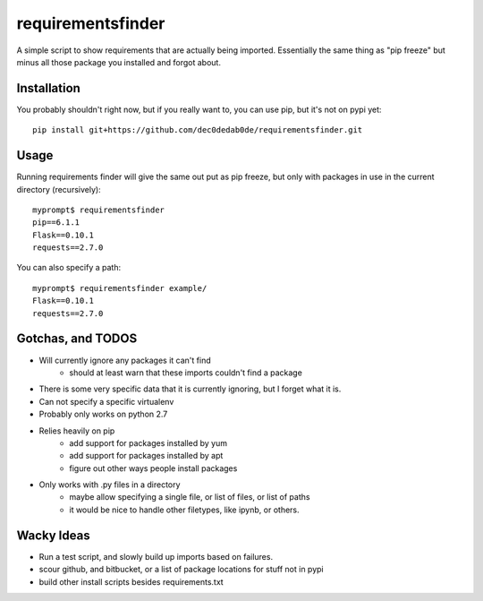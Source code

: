 requirementsfinder
==================

A simple script to show requirements that are actually being imported.
Essentially the same thing as "pip freeze" but minus all those package you
installed and forgot about.

============
Installation
============

You probably shouldn't right now, but if you really want to, you can use pip, but it's not on pypi yet::

    pip install git+https://github.com/dec0dedab0de/requirementsfinder.git

=====
Usage
=====

Running requirements finder will give the same out put as pip freeze, but
only with packages in use in the current directory (recursively)::

    myprompt$ requirementsfinder
    pip==6.1.1
    Flask==0.10.1
    requests==2.7.0


You can also specify a path::

    myprompt$ requirementsfinder example/
    Flask==0.10.1
    requests==2.7.0

==================
Gotchas, and TODOS
==================

- Will currently ignore any packages it can't find
    - should at least warn that these imports couldn't find a package
- There is some very specific data that it is currently ignoring, but I forget what it is.
- Can not specify a specific virtualenv
- Probably only works on python 2.7
- Relies heavily on pip
    - add support for packages installed by yum
    - add support for packages installed by apt
    - figure out other ways people install packages
- Only works with .py files in a directory
    - maybe allow specifying a single file, or list of files, or list of paths
    - it would be nice to handle other filetypes, like ipynb, or others.

===========
Wacky Ideas
===========

- Run a test script, and slowly build up imports based on failures.
- scour github, and bitbucket, or a list of package locations for stuff not in pypi
- build other install scripts besides requirements.txt